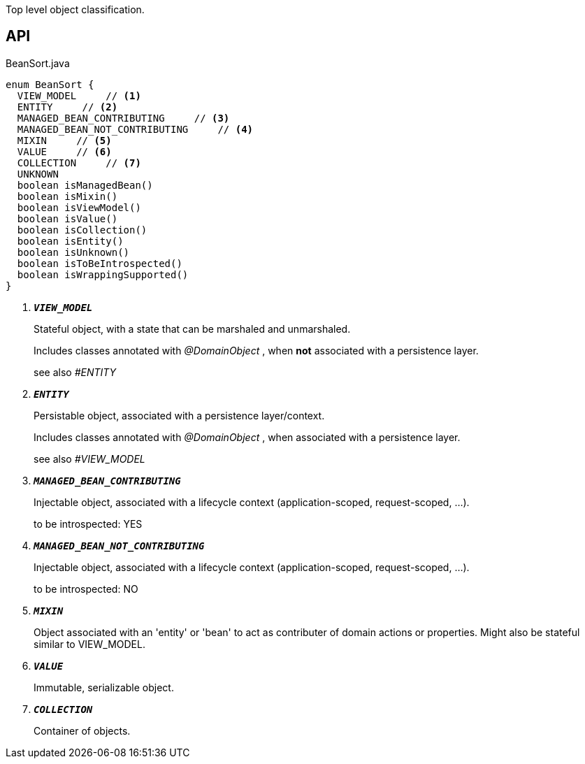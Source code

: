 :Notice: Licensed to the Apache Software Foundation (ASF) under one or more contributor license agreements. See the NOTICE file distributed with this work for additional information regarding copyright ownership. The ASF licenses this file to you under the Apache License, Version 2.0 (the "License"); you may not use this file except in compliance with the License. You may obtain a copy of the License at. http://www.apache.org/licenses/LICENSE-2.0 . Unless required by applicable law or agreed to in writing, software distributed under the License is distributed on an "AS IS" BASIS, WITHOUT WARRANTIES OR  CONDITIONS OF ANY KIND, either express or implied. See the License for the specific language governing permissions and limitations under the License.

Top level object classification.

== API

.BeanSort.java
[source,java]
----
enum BeanSort {
  VIEW_MODEL     // <.>
  ENTITY     // <.>
  MANAGED_BEAN_CONTRIBUTING     // <.>
  MANAGED_BEAN_NOT_CONTRIBUTING     // <.>
  MIXIN     // <.>
  VALUE     // <.>
  COLLECTION     // <.>
  UNKNOWN
  boolean isManagedBean()
  boolean isMixin()
  boolean isViewModel()
  boolean isValue()
  boolean isCollection()
  boolean isEntity()
  boolean isUnknown()
  boolean isToBeIntrospected()
  boolean isWrappingSupported()
}
----

<.> `[teal]#*_VIEW_MODEL_*#`
+
--
Stateful object, with a state that can be marshaled and unmarshaled.

Includes classes annotated with _@DomainObject_ , when *not* associated with a persistence layer.

see also _#ENTITY_
--
<.> `[teal]#*_ENTITY_*#`
+
--
Persistable object, associated with a persistence layer/context.

Includes classes annotated with _@DomainObject_ , when associated with a persistence layer.

see also _#VIEW_MODEL_
--
<.> `[teal]#*_MANAGED_BEAN_CONTRIBUTING_*#`
+
--
Injectable object, associated with a lifecycle context (application-scoped, request-scoped, ...).

to be introspected: YES
--
<.> `[teal]#*_MANAGED_BEAN_NOT_CONTRIBUTING_*#`
+
--
Injectable object, associated with a lifecycle context (application-scoped, request-scoped, ...).

to be introspected: NO
--
<.> `[teal]#*_MIXIN_*#`
+
--
Object associated with an 'entity' or 'bean' to act as contributer of domain actions or properties. Might also be stateful similar to VIEW_MODEL.
--
<.> `[teal]#*_VALUE_*#`
+
--
Immutable, serializable object.
--
<.> `[teal]#*_COLLECTION_*#`
+
--
Container of objects.
--

